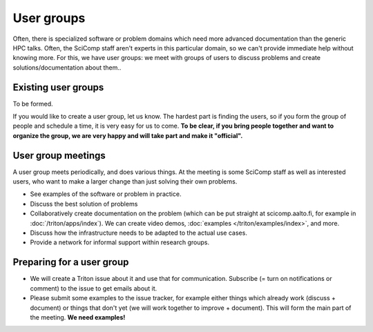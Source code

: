 User groups
===========

Often, there is specialized software or problem domains which need
more advanced documentation than the generic HPC talks.  Often, the
SciComp staff aren't experts in this particular domain, so we can't
provide immediate help without knowing more.  For this, we have user
groups: we meet with groups of users to discuss problems and create
solutions/documentation about them..


Existing user groups
--------------------

To be formed.

If you would like to create a user group, let us know.  The hardest
part is finding the users, so if you form the group of people and
schedule a time, it is very easy for us to come.  **To be clear, if
you bring people together and want to organize the group, we are very
happy and will take part and make it "official".**


User group meetings
-------------------

A user group meets periodically, and does various things.  At the
meeting is some SciComp staff as well as interested users, who want to
make a larger change than just solving their own problems.

* See examples of the software or problem in practice.
* Discuss the best solution of problems
* Collaboratively create documentation on the problem (which can be
  put straight at scicomp.aalto.fi, for example in
  :doc:`/triton/apps/index`).  We can create video demos,
  :doc:`examples </triton/examples/index>`, and more.
* Discuss how the infrastructure needs to be adapted to the actual use
  cases.
* Provide a network for informal support within research groups.


Preparing for a user group
--------------------------

* We will create a Triton issue about it and use that for
  communication.  Subscribe (= turn on notifications or comment) to
  the issue to get emails about it.

* Please submit some examples to the issue tracker, for example either
  things which already work (discuss + document) or things that don't
  yet (we will work together to improve + document).  This will form
  the main part of the meeting.  **We need examples!**
